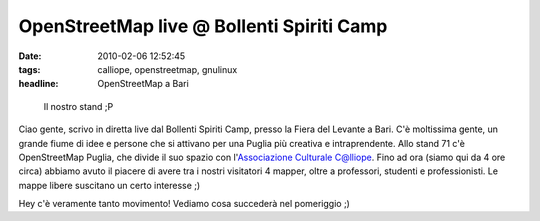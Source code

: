 OpenStreetMap live @ Bollenti Spiriti Camp
==========================================

:date: 2010-02-06 12:52:45
:tags: calliope, openstreetmap, gnulinux
:headline: OpenStreetMap a Bari

.. figure:: {filename}/images/dscf3513.jpg


   Il nostro stand ;P


Ciao gente, scrivo in diretta live dal Bollenti Spiriti Camp, presso la
Fiera del Levante a Bari. C'è moltissima gente, un grande fiume di idee
e persone che si attivano per una Puglia più creativa e intraprendente.
Allo stand 71 c'è OpenStreetMap Puglia, che divide il suo spazio con
l'`Associazione Culturale C@lliope`_.
Fino ad ora (siamo qui da 4 ore circa) abbiamo avuto il piacere di avere
tra i nostri visitatori 4 mapper, oltre a professori, studenti e
professionisti. Le mappe libere suscitano un certo interesse ;)

Hey c'è veramente tanto movimento! Vediamo cosa succederà nel pomeriggio
;)

.. _Associazione Culturale C@lliope: http://www.accalliope.com

